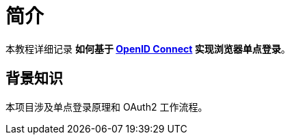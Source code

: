 = 简介

本教程详细记录 *如何基于 https://openid.net/connect/[OpenID Connect^] 实现浏览器单点登录*。

== 背景知识

本项目涉及单点登录原理和 OAuth2 工作流程。
